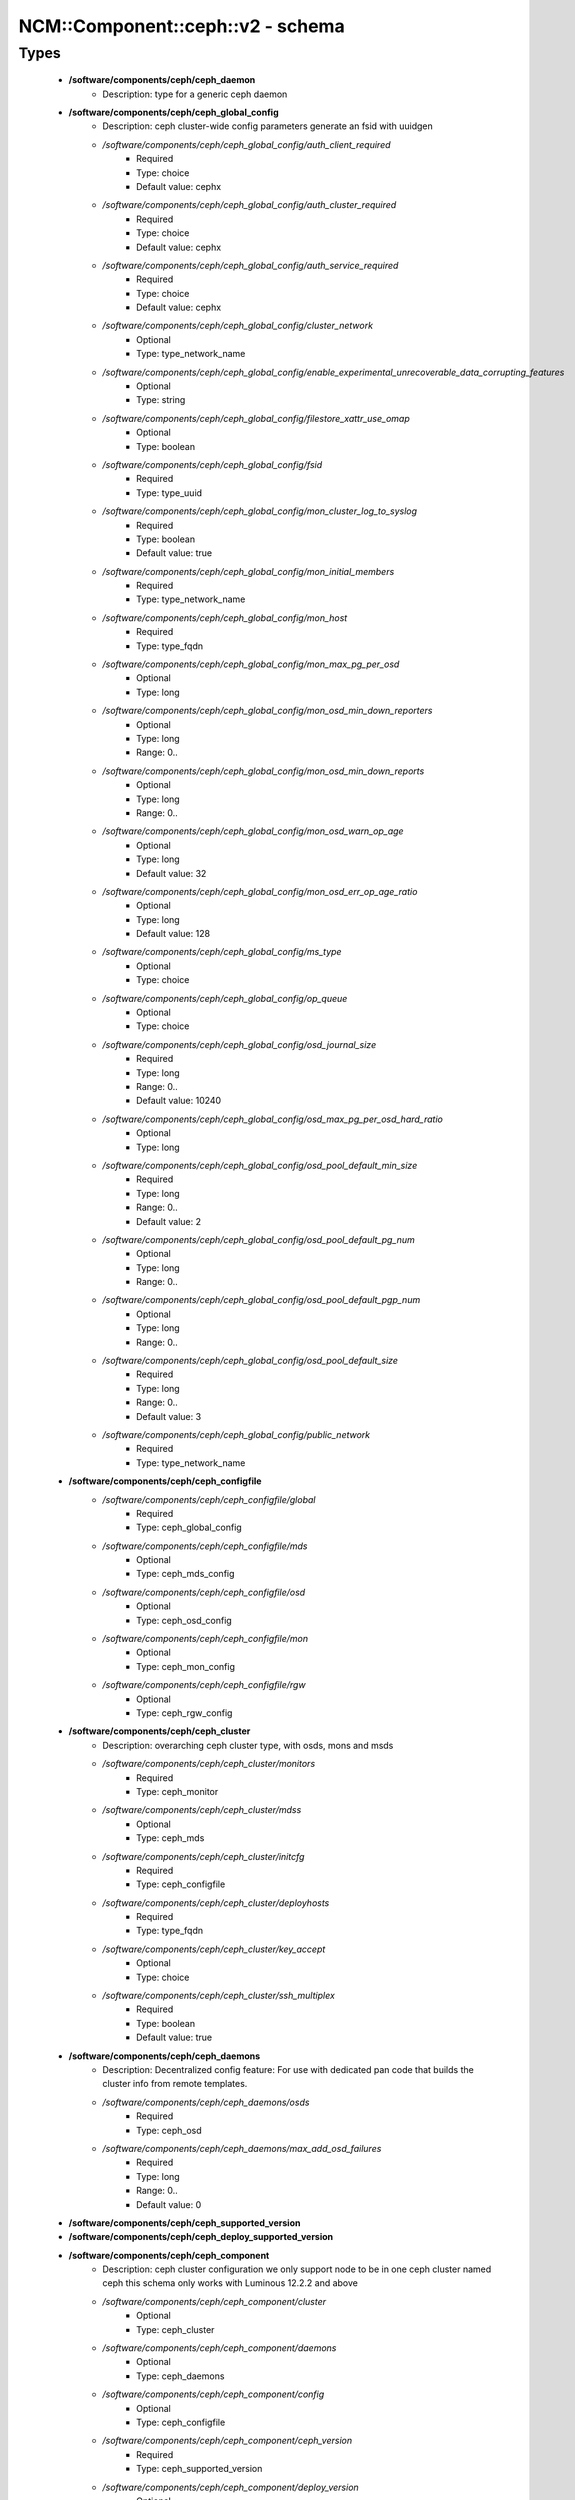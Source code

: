 ####################################
NCM\::Component\::ceph\::v2 - schema
####################################

Types
-----

 - **/software/components/ceph/ceph_daemon**
    - Description: type for a generic ceph daemon
 - **/software/components/ceph/ceph_global_config**
    - Description: ceph cluster-wide config parameters generate an fsid with uuidgen
    - */software/components/ceph/ceph_global_config/auth_client_required*
        - Required
        - Type: choice
        - Default value: cephx
    - */software/components/ceph/ceph_global_config/auth_cluster_required*
        - Required
        - Type: choice
        - Default value: cephx
    - */software/components/ceph/ceph_global_config/auth_service_required*
        - Required
        - Type: choice
        - Default value: cephx
    - */software/components/ceph/ceph_global_config/cluster_network*
        - Optional
        - Type: type_network_name
    - */software/components/ceph/ceph_global_config/enable_experimental_unrecoverable_data_corrupting_features*
        - Optional
        - Type: string
    - */software/components/ceph/ceph_global_config/filestore_xattr_use_omap*
        - Optional
        - Type: boolean
    - */software/components/ceph/ceph_global_config/fsid*
        - Required
        - Type: type_uuid
    - */software/components/ceph/ceph_global_config/mon_cluster_log_to_syslog*
        - Required
        - Type: boolean
        - Default value: true
    - */software/components/ceph/ceph_global_config/mon_initial_members*
        - Required
        - Type: type_network_name
    - */software/components/ceph/ceph_global_config/mon_host*
        - Required
        - Type: type_fqdn
    - */software/components/ceph/ceph_global_config/mon_max_pg_per_osd*
        - Optional
        - Type: long
    - */software/components/ceph/ceph_global_config/mon_osd_min_down_reporters*
        - Optional
        - Type: long
        - Range: 0..
    - */software/components/ceph/ceph_global_config/mon_osd_min_down_reports*
        - Optional
        - Type: long
        - Range: 0..
    - */software/components/ceph/ceph_global_config/mon_osd_warn_op_age*
        - Optional
        - Type: long
        - Default value: 32
    - */software/components/ceph/ceph_global_config/mon_osd_err_op_age_ratio*
        - Optional
        - Type: long
        - Default value: 128
    - */software/components/ceph/ceph_global_config/ms_type*
        - Optional
        - Type: choice
    - */software/components/ceph/ceph_global_config/op_queue*
        - Optional
        - Type: choice
    - */software/components/ceph/ceph_global_config/osd_journal_size*
        - Required
        - Type: long
        - Range: 0..
        - Default value: 10240
    - */software/components/ceph/ceph_global_config/osd_max_pg_per_osd_hard_ratio*
        - Optional
        - Type: long
    - */software/components/ceph/ceph_global_config/osd_pool_default_min_size*
        - Required
        - Type: long
        - Range: 0..
        - Default value: 2
    - */software/components/ceph/ceph_global_config/osd_pool_default_pg_num*
        - Optional
        - Type: long
        - Range: 0..
    - */software/components/ceph/ceph_global_config/osd_pool_default_pgp_num*
        - Optional
        - Type: long
        - Range: 0..
    - */software/components/ceph/ceph_global_config/osd_pool_default_size*
        - Required
        - Type: long
        - Range: 0..
        - Default value: 3
    - */software/components/ceph/ceph_global_config/public_network*
        - Required
        - Type: type_network_name
 - **/software/components/ceph/ceph_configfile**
    - */software/components/ceph/ceph_configfile/global*
        - Required
        - Type: ceph_global_config
    - */software/components/ceph/ceph_configfile/mds*
        - Optional
        - Type: ceph_mds_config
    - */software/components/ceph/ceph_configfile/osd*
        - Optional
        - Type: ceph_osd_config
    - */software/components/ceph/ceph_configfile/mon*
        - Optional
        - Type: ceph_mon_config
    - */software/components/ceph/ceph_configfile/rgw*
        - Optional
        - Type: ceph_rgw_config
 - **/software/components/ceph/ceph_cluster**
    - Description: overarching ceph cluster type, with osds, mons and msds
    - */software/components/ceph/ceph_cluster/monitors*
        - Required
        - Type: ceph_monitor
    - */software/components/ceph/ceph_cluster/mdss*
        - Optional
        - Type: ceph_mds
    - */software/components/ceph/ceph_cluster/initcfg*
        - Required
        - Type: ceph_configfile
    - */software/components/ceph/ceph_cluster/deployhosts*
        - Required
        - Type: type_fqdn
    - */software/components/ceph/ceph_cluster/key_accept*
        - Optional
        - Type: choice
    - */software/components/ceph/ceph_cluster/ssh_multiplex*
        - Required
        - Type: boolean
        - Default value: true
 - **/software/components/ceph/ceph_daemons**
    - Description: Decentralized config feature: For use with dedicated pan code that builds the cluster info from remote templates.
    - */software/components/ceph/ceph_daemons/osds*
        - Required
        - Type: ceph_osd
    - */software/components/ceph/ceph_daemons/max_add_osd_failures*
        - Required
        - Type: long
        - Range: 0..
        - Default value: 0
 - **/software/components/ceph/ceph_supported_version**
 - **/software/components/ceph/ceph_deploy_supported_version**
 - **/software/components/ceph/ceph_component**
    - Description: ceph cluster configuration we only support node to be in one ceph cluster named ceph this schema only works with Luminous 12.2.2 and above
    - */software/components/ceph/ceph_component/cluster*
        - Optional
        - Type: ceph_cluster
    - */software/components/ceph/ceph_component/daemons*
        - Optional
        - Type: ceph_daemons
    - */software/components/ceph/ceph_component/config*
        - Optional
        - Type: ceph_configfile
    - */software/components/ceph/ceph_component/ceph_version*
        - Required
        - Type: ceph_supported_version
    - */software/components/ceph/ceph_component/deploy_version*
        - Optional
        - Type: ceph_deploy_supported_version
    - */software/components/ceph/ceph_component/release*
        - Required
        - Type: choice
        - Default value: Luminous
